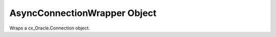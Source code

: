 .. _connobj:

*****************************
AsyncConnectionWrapper Object
*****************************

Wraps a cx_Oracle.Connection object.

.. method:: AsyncConnectionWrapper.cursor()

    Return a new :ref:`async cursor wrapper object <cursorobj>` using the connection.

    This is a asynchronous method.

.. method:: AsyncConnectionWrapper.msgproperties(payload, correlation, delay, exceptionq, \
        expiration, priority)

    Returns an object specifying the properties of messages used in advanced
    queuing.

    This is a synchronous method.

    .. versionadded:: 0.2.0

    .. note::

        This method is an extension to the cx_Oracle's DB API definition.

.. method:: AsyncConnectionWrapper.queue(name, payloadType=None)

    Creates a :ref:`queue <queue>` which is used to enqueue and dequeue
    messages in Advanced Queueing.

    The name parameter is expected to be a string identifying the queue in
    which messages are to be enqueued or dequeued.

    This is a asynchronous method.

    .. versionadded:: 0.2.0

    .. note::

        This method is an extension to the cx_Oracle's DB API definition.

.. method:: AsyncConnectionWrapper.gettype(name)

    Return a ``cx_Oracle.type object`` given its name. This can then be
    used to create objects which can be bound to cursors created by this
    connection.

    This is a asynchronous method.

    .. versionadded:: 0.2.0

    .. note::

        This method is an extension to the cx_Oracle's DB API definition.

.. method:: AsyncConnectionWrapper.commit()

    Commit any pending transactions to the database.

    This is a asynchronous method.

.. method:: AsyncConnectionWrapper.release()

    Equals to cx_Oracle.SessionPool.release(connection) , by using this equivalent 
    you don't need to operate with another ``AsyncPoolWrapper`` object.

    This is a asynchronous method.

.. method:: AsyncConnectionWrapper.cancel()

    Break a long-running transaction.

    This is a asynchronous method.

    .. note::

        This method is an extension to the cx_Oracle's DB API definition.

.. method:: AsyncConnectionWrapper.rollback()

    Rollback any pending transactions.

    This is a asynchronous method.

.. method:: AsyncConnectionWrapper.ping()

    Ping the server which can be used to test if the connection is still
    active.

    .. note::

        This method is an extension to the cx_Oracle's DB API definition.

.. attribute:: AsyncConnectionWrapper.encoding

    This read-only attribute returns the IANA character set name of the
    character set in use by the Oracle client for regular strings.

    .. note::

        This attribute is an extension to the cx_Oracle's DB API definition.

.. attribute:: AsyncConnectionWrapper.dsn

    This read-only attribute returns the TNS entry of the database to which a
    connection has been established.

.. attribute:: AsyncConnectionWrapper.module

    This write-only attribute sets the module column in the v$session table.
    The maximum length for this string is 48 and if you exceed this length you
    will get ORA-24960.

    .. note:

        This attribute is an extension to the cx_Oracle's DB API definition.

.. attribute:: AsyncConnectionWrapper.action

    This write-only attribute sets the action column in the v$session table. It
    is a string attribute and cannot be set to None -- use the empty string
    instead.

    .. note::

        This attribute is an extension to the cx_Oracle's DB API definition.

.. attribute:: AsyncConnectionWrapper.client_identifier

    This write-only attribute sets the client_identifier column in the
    v$session table.

    .. note::

        This attribute is an extension to the cx_Oracle's DB API definition.

.. attribute:: AsyncConnectionWrapper.clientinfo

    This write-only attribute sets the client_info column in the v$session
    table.

    .. note::

        This attribute is an extension to the cx_Oracle's DB API definition.